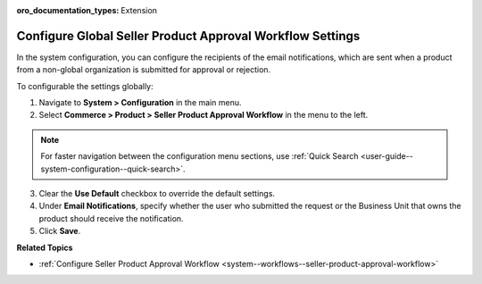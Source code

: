 :oro_documentation_types: Extension

.. _system-configuration--commerce--product--seller-product-approval-workflow:

Configure Global Seller Product Approval Workflow Settings
==========================================================

In the system configuration, you can configure the recipients of the email notifications, which are sent when a product from a non-global organization is submitted for approval or rejection.

To configurable the settings globally:

1. Navigate to **System > Configuration** in the main menu.
2. Select **Commerce > Product > Seller Product Approval Workflow** in the menu to the left.

.. note::
   For faster navigation between the configuration menu sections, use :ref:`Quick Search <user-guide--system-configuration--quick-search>`.

.. image:: /user/img/system/workflows/seller-product-approval/seller-product-flow-config.png
   :alt: Global configurable product settings

3. Clear the **Use Default** checkbox to override the default settings.

4. Under **Email Notifications**, specify whether the user who submitted the request or the Business Unit that owns the product should receive the notification.

5. Click **Save**.


**Related Topics**

* :ref:`Configure Seller Product Approval Workflow <system--workflows--seller-product-approval-workflow>`


